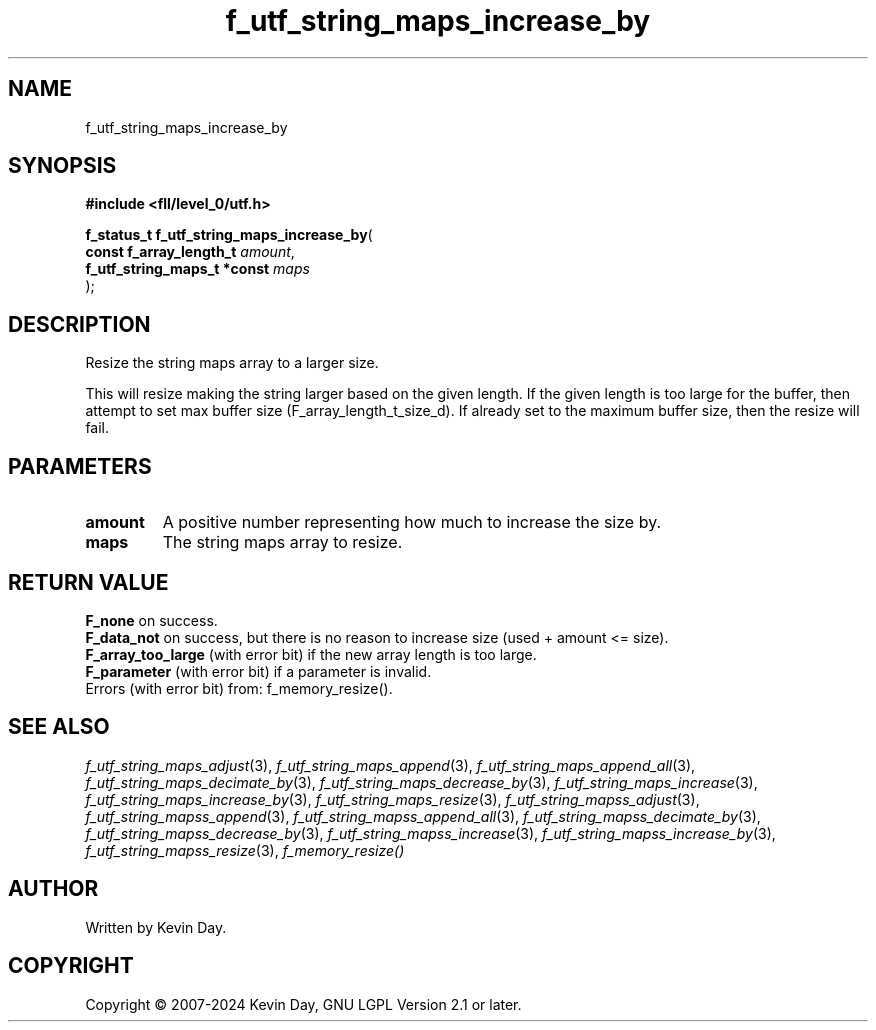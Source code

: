 .TH f_utf_string_maps_increase_by "3" "February 2024" "FLL - Featureless Linux Library 0.6.10" "Library Functions"
.SH "NAME"
f_utf_string_maps_increase_by
.SH SYNOPSIS
.nf
.B #include <fll/level_0/utf.h>
.sp
\fBf_status_t f_utf_string_maps_increase_by\fP(
    \fBconst f_array_length_t     \fP\fIamount\fP,
    \fBf_utf_string_maps_t *const \fP\fImaps\fP
);
.fi
.SH DESCRIPTION
.PP
Resize the string maps array to a larger size.
.PP
This will resize making the string larger based on the given length. If the given length is too large for the buffer, then attempt to set max buffer size (F_array_length_t_size_d). If already set to the maximum buffer size, then the resize will fail.
.SH PARAMETERS
.TP
.B amount
A positive number representing how much to increase the size by.

.TP
.B maps
The string maps array to resize.

.SH RETURN VALUE
.PP
\fBF_none\fP on success.
.br
\fBF_data_not\fP on success, but there is no reason to increase size (used + amount <= size).
.br
\fBF_array_too_large\fP (with error bit) if the new array length is too large.
.br
\fBF_parameter\fP (with error bit) if a parameter is invalid.
.br
Errors (with error bit) from: f_memory_resize().
.SH SEE ALSO
.PP
.nh
.ad l
\fIf_utf_string_maps_adjust\fP(3), \fIf_utf_string_maps_append\fP(3), \fIf_utf_string_maps_append_all\fP(3), \fIf_utf_string_maps_decimate_by\fP(3), \fIf_utf_string_maps_decrease_by\fP(3), \fIf_utf_string_maps_increase\fP(3), \fIf_utf_string_maps_increase_by\fP(3), \fIf_utf_string_maps_resize\fP(3), \fIf_utf_string_mapss_adjust\fP(3), \fIf_utf_string_mapss_append\fP(3), \fIf_utf_string_mapss_append_all\fP(3), \fIf_utf_string_mapss_decimate_by\fP(3), \fIf_utf_string_mapss_decrease_by\fP(3), \fIf_utf_string_mapss_increase\fP(3), \fIf_utf_string_mapss_increase_by\fP(3), \fIf_utf_string_mapss_resize\fP(3), \fIf_memory_resize()\fP
.ad
.hy
.SH AUTHOR
Written by Kevin Day.
.SH COPYRIGHT
.PP
Copyright \(co 2007-2024 Kevin Day, GNU LGPL Version 2.1 or later.
